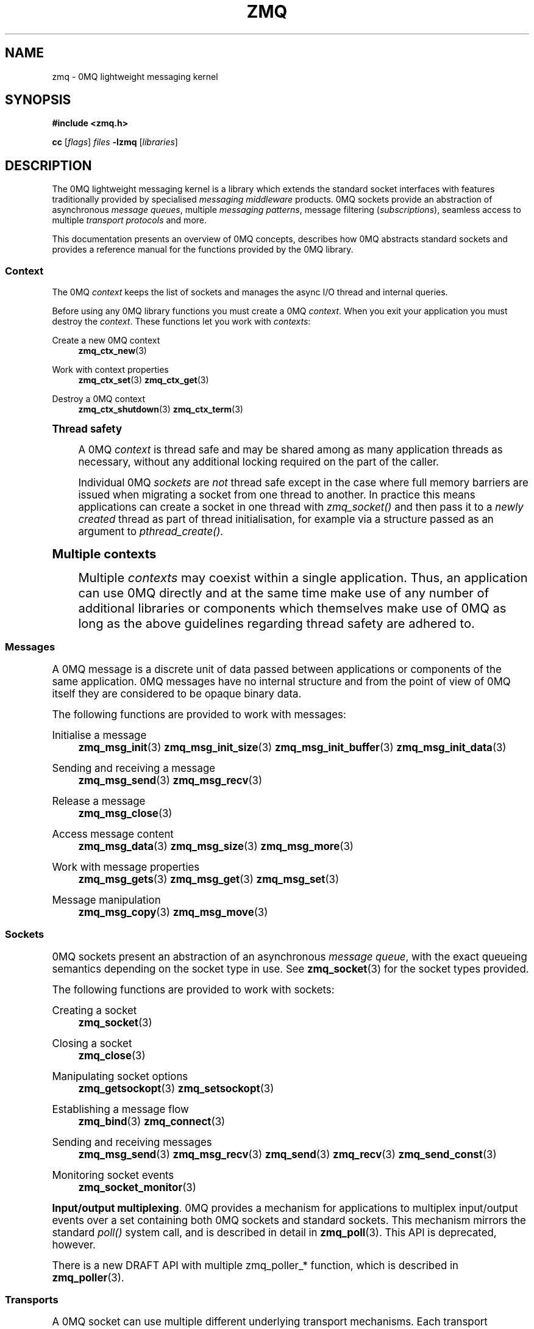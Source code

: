 '\" t
.\"     Title: zmq
.\"    Author: [see the "AUTHORS" section]
.\" Generator: DocBook XSL Stylesheets vsnapshot <http://docbook.sf.net/>
.\"      Date: 04/17/2021
.\"    Manual: 0MQ Manual
.\"    Source: 0MQ 4.3.4
.\"  Language: English
.\"
.TH "ZMQ" "7" "04/17/2021" "0MQ 4\&.3\&.4" "0MQ Manual"
.\" -----------------------------------------------------------------
.\" * Define some portability stuff
.\" -----------------------------------------------------------------
.\" ~~~~~~~~~~~~~~~~~~~~~~~~~~~~~~~~~~~~~~~~~~~~~~~~~~~~~~~~~~~~~~~~~
.\" http://bugs.debian.org/507673
.\" http://lists.gnu.org/archive/html/groff/2009-02/msg00013.html
.\" ~~~~~~~~~~~~~~~~~~~~~~~~~~~~~~~~~~~~~~~~~~~~~~~~~~~~~~~~~~~~~~~~~
.ie \n(.g .ds Aq \(aq
.el       .ds Aq '
.\" -----------------------------------------------------------------
.\" * set default formatting
.\" -----------------------------------------------------------------
.\" disable hyphenation
.nh
.\" disable justification (adjust text to left margin only)
.ad l
.\" -----------------------------------------------------------------
.\" * MAIN CONTENT STARTS HERE *
.\" -----------------------------------------------------------------
.SH "NAME"
zmq \- 0MQ lightweight messaging kernel
.SH "SYNOPSIS"
.sp
\fB#include <zmq\&.h>\fR
.sp
\fBcc\fR [\fIflags\fR] \fIfiles\fR \fB\-lzmq\fR [\fIlibraries\fR]
.SH "DESCRIPTION"
.sp
The 0MQ lightweight messaging kernel is a library which extends the standard socket interfaces with features traditionally provided by specialised \fImessaging middleware\fR products\&. 0MQ sockets provide an abstraction of asynchronous \fImessage queues\fR, multiple \fImessaging patterns\fR, message filtering (\fIsubscriptions\fR), seamless access to multiple \fItransport protocols\fR and more\&.
.sp
This documentation presents an overview of 0MQ concepts, describes how 0MQ abstracts standard sockets and provides a reference manual for the functions provided by the 0MQ library\&.
.SS "Context"
.sp
The 0MQ \fIcontext\fR keeps the list of sockets and manages the async I/O thread and internal queries\&.
.sp
Before using any 0MQ library functions you must create a 0MQ \fIcontext\fR\&. When you exit your application you must destroy the \fIcontext\fR\&. These functions let you work with \fIcontexts\fR:
.PP
Create a new 0MQ context
.RS 4
\fBzmq_ctx_new\fR(3)
.RE
.PP
Work with context properties
.RS 4
\fBzmq_ctx_set\fR(3)
\fBzmq_ctx_get\fR(3)
.RE
.PP
Destroy a 0MQ context
.RS 4
\fBzmq_ctx_shutdown\fR(3)
\fBzmq_ctx_term\fR(3)
.RE
.sp
.it 1 an-trap
.nr an-no-space-flag 1
.nr an-break-flag 1
.br
.ps +1
\fBThread safety\fR
.RS 4
.sp
A 0MQ \fIcontext\fR is thread safe and may be shared among as many application threads as necessary, without any additional locking required on the part of the caller\&.
.sp
Individual 0MQ \fIsockets\fR are \fInot\fR thread safe except in the case where full memory barriers are issued when migrating a socket from one thread to another\&. In practice this means applications can create a socket in one thread with \fIzmq_socket()\fR and then pass it to a \fInewly created\fR thread as part of thread initialisation, for example via a structure passed as an argument to \fIpthread_create()\fR\&.
.RE
.sp
.it 1 an-trap
.nr an-no-space-flag 1
.nr an-break-flag 1
.br
.ps +1
\fBMultiple contexts\fR
.RS 4
.sp
Multiple \fIcontexts\fR may coexist within a single application\&. Thus, an application can use 0MQ directly and at the same time make use of any number of additional libraries or components which themselves make use of 0MQ as long as the above guidelines regarding thread safety are adhered to\&.
.RE
.SS "Messages"
.sp
A 0MQ message is a discrete unit of data passed between applications or components of the same application\&. 0MQ messages have no internal structure and from the point of view of 0MQ itself they are considered to be opaque binary data\&.
.sp
The following functions are provided to work with messages:
.PP
Initialise a message
.RS 4
\fBzmq_msg_init\fR(3)
\fBzmq_msg_init_size\fR(3)
\fBzmq_msg_init_buffer\fR(3)
\fBzmq_msg_init_data\fR(3)
.RE
.PP
Sending and receiving a message
.RS 4
\fBzmq_msg_send\fR(3)
\fBzmq_msg_recv\fR(3)
.RE
.PP
Release a message
.RS 4
\fBzmq_msg_close\fR(3)
.RE
.PP
Access message content
.RS 4
\fBzmq_msg_data\fR(3)
\fBzmq_msg_size\fR(3)
\fBzmq_msg_more\fR(3)
.RE
.PP
Work with message properties
.RS 4
\fBzmq_msg_gets\fR(3)
\fBzmq_msg_get\fR(3)
\fBzmq_msg_set\fR(3)
.RE
.PP
Message manipulation
.RS 4
\fBzmq_msg_copy\fR(3)
\fBzmq_msg_move\fR(3)
.RE
.SS "Sockets"
.sp
0MQ sockets present an abstraction of an asynchronous \fImessage queue\fR, with the exact queueing semantics depending on the socket type in use\&. See \fBzmq_socket\fR(3) for the socket types provided\&.
.sp
The following functions are provided to work with sockets:
.PP
Creating a socket
.RS 4
\fBzmq_socket\fR(3)
.RE
.PP
Closing a socket
.RS 4
\fBzmq_close\fR(3)
.RE
.PP
Manipulating socket options
.RS 4
\fBzmq_getsockopt\fR(3)
\fBzmq_setsockopt\fR(3)
.RE
.PP
Establishing a message flow
.RS 4
\fBzmq_bind\fR(3)
\fBzmq_connect\fR(3)
.RE
.PP
Sending and receiving messages
.RS 4
\fBzmq_msg_send\fR(3)
\fBzmq_msg_recv\fR(3)
\fBzmq_send\fR(3)
\fBzmq_recv\fR(3)
\fBzmq_send_const\fR(3)
.RE
.PP
Monitoring socket events
.RS 4
\fBzmq_socket_monitor\fR(3)
.RE
.PP
\fBInput/output multiplexing\fR. 0MQ provides a mechanism for applications to multiplex input/output events over a set containing both 0MQ sockets and standard sockets\&. This mechanism mirrors the standard
\fIpoll()\fR
system call, and is described in detail in
\fBzmq_poll\fR(3)\&. This API is deprecated, however\&.
.sp
There is a new DRAFT API with multiple zmq_poller_* function, which is described in \fBzmq_poller\fR(3)\&.
.SS "Transports"
.sp
A 0MQ socket can use multiple different underlying transport mechanisms\&. Each transport mechanism is suited to a particular purpose and has its own advantages and drawbacks\&.
.sp
The following transport mechanisms are provided:
.PP
Unicast transport using TCP
.RS 4
\fBzmq_tcp\fR(7)
.RE
.PP
Reliable multicast transport using PGM
.RS 4
\fBzmq_pgm\fR(7)
.RE
.PP
Local inter\-process communication transport
.RS 4
\fBzmq_ipc\fR(7)
.RE
.PP
Local in\-process (inter\-thread) communication transport
.RS 4
\fBzmq_inproc\fR(7)
.RE
.PP
Virtual Machine Communications Interface (VMC) transport
.RS 4
\fBzmq_vmci\fR(7)
.RE
.PP
Unreliable unicast and multicast using UDP
.RS 4
\fBzmq_udp\fR(7)
.RE
.SS "Proxies"
.sp
0MQ provides \fIproxies\fR to create fanout and fan\-in topologies\&. A proxy connects a \fIfrontend\fR socket to a \fIbackend\fR socket and switches all messages between the two sockets, opaquely\&. A proxy may optionally capture all traffic to a third socket\&. To start a proxy in an application thread, use \fBzmq_proxy\fR(3)\&.
.SS "Security"
.sp
A 0MQ socket can select a security mechanism\&. Both peers must use the same security mechanism\&.
.sp
The following security mechanisms are provided for IPC and TCP connections:
.PP
Null security
.RS 4
\fBzmq_null\fR(7)
.RE
.PP
Plain\-text authentication using username and password
.RS 4
\fBzmq_plain\fR(7)
.RE
.PP
Elliptic curve authentication and encryption
.RS 4
\fBzmq_curve\fR(7)
.RE
.PP
Generate a CURVE keypair in armored text format
.RS 4
\fBzmq_curve_keypair\fR(3)
.RE
.sp
Derive a CURVE public key from a secret key: \fBzmq_curve_public\fR(3)
.PP
Converting keys to/from armoured text strings
.RS 4
\fBzmq_z85_decode\fR(3)
\fBzmq_z85_encode\fR(3)
.RE
.SH "ERROR HANDLING"
.sp
The 0MQ library functions handle errors using the standard conventions found on POSIX systems\&. Generally, this means that upon failure a 0MQ library function shall return either a NULL value (if returning a pointer) or a negative value (if returning an integer), and the actual error code shall be stored in the \fIerrno\fR variable\&.
.sp
On non\-POSIX systems some users may experience issues with retrieving the correct value of the \fIerrno\fR variable\&. The \fIzmq_errno()\fR function is provided to assist in these cases; for details refer to \fBzmq_errno\fR(3)\&.
.sp
The \fIzmq_strerror()\fR function is provided to translate 0MQ\-specific error codes into error message strings; for details refer to \fBzmq_strerror\fR(3)\&.
.SH "UTILITY"
.sp
The following utility functions are provided:
.PP
Working with atomic counters
.RS 4
\fBzmq_atomic_counter_new\fR(3)
\fBzmq_atomic_counter_set\fR(3)
\fBzmq_atomic_counter_inc\fR(3)
\fBzmq_atomic_counter_dec\fR(3)
\fBzmq_atomic_counter_value\fR(3)
\fBzmq_atomic_counter_destroy\fR(3)
.RE
.SH "MISCELLANEOUS"
.sp
The following miscellaneous functions are provided:
.PP
Report 0MQ library version
.RS 4
\fBzmq_version\fR(3)
.RE
.SH "LANGUAGE BINDINGS"
.sp
The 0MQ library provides interfaces suitable for calling from programs in any language; this documentation documents those interfaces as they would be used by C programmers\&. The intent is that programmers using 0MQ from other languages shall refer to this documentation alongside any documentation provided by the vendor of their language binding\&.
.sp
Language bindings (C++, Python, PHP, Ruby, Java and more) are provided by members of the 0MQ community and pointers can be found on the 0MQ website\&.
.SH "AUTHORS"
.sp
This page was written by the 0MQ community\&. To make a change please read the 0MQ Contribution Policy at \m[blue]\fBhttp://www\&.zeromq\&.org/docs:contributing\fR\m[]\&.
.SH "RESOURCES"
.sp
Main web site: \m[blue]\fBhttp://www\&.zeromq\&.org/\fR\m[]
.sp
Report bugs to the 0MQ development mailing list: <\m[blue]\fBzeromq\-dev@lists\&.zeromq\&.org\fR\m[]\&\s-2\u[1]\d\s+2>
.SH "COPYING"
.sp
Free use of this software is granted under the terms of the GNU Lesser General Public License (LGPL)\&. For details see the files COPYING and COPYING\&.LESSER included with the 0MQ distribution\&.
.SH "NOTES"
.IP " 1." 4
zeromq-dev@lists.zeromq.org
.RS 4
\%mailto:zeromq-dev@lists.zeromq.org
.RE
